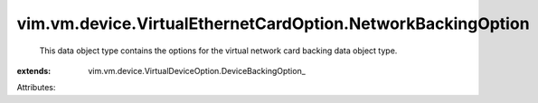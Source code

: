 
vim.vm.device.VirtualEthernetCardOption.NetworkBackingOption
============================================================
  This data object type contains the options for the virtual network card backing data object type.
:extends: vim.vm.device.VirtualDeviceOption.DeviceBackingOption_

Attributes:

